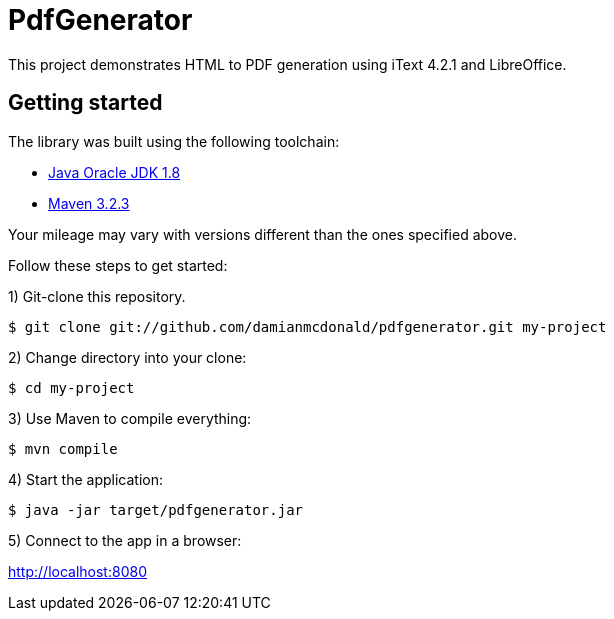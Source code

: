 :source-highlighter: coderay
:data-uri:

= PdfGenerator

This project demonstrates HTML to PDF generation using iText 4.2.1 and LibreOffice.

== Getting started

The library was built using the following toolchain:

* http://www.oracle.com/technetwork/java/javase/downloads/index.html[Java Oracle JDK 1.8]
* https://maven.apache.org/download.cgi[Maven 3.2.3]

Your mileage may vary with versions different than the ones specified above.

Follow these steps to get started:

1) Git-clone this repository.

----
$ git clone git://github.com/damianmcdonald/pdfgenerator.git my-project
----

2) Change directory into your clone:

----
$ cd my-project
----
    
3) Use Maven to compile everything:

----
$ mvn compile
----

4) Start the application:

----
$ java -jar target/pdfgenerator.jar
----

5) Connect to the app in a browser:

http://localhost:8080
